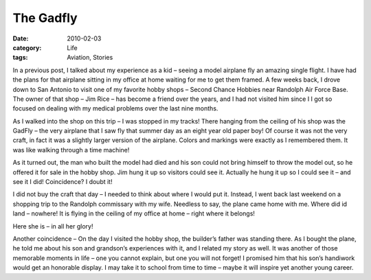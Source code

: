 ##########
The Gadfly
##########

:date: 2010-02-03
:category: Life
:tags: Aviation, Stories

In a previous post, I talked about my experience as a kid – seeing a model
airplane fly an amazing single flight. I have had the plans for that airplane
sitting in my office at home waiting for me to get them framed. A few weeks
back, I drove down to San Antonio to visit one of my favorite hobby shops –
Second Chance Hobbies near Randolph Air Force Base. The owner of that shop –
Jim Rice – has become a friend over the years, and I had not visited him since
I I got so focused on dealing with my medical problems over the last nine
months.

As I walked into the shop on this trip – I was stopped in my tracks! There
hanging from the ceiling of his shop was the GadFly – the very airplane that I
saw fly that summer day as an eight year old paper boy! Of course it was not
the very craft, in fact it was a slightly larger version of the airplane.
Colors and markings were exactly as I remembered them. It was like walking
through a time machine!

As it turned out, the man who built the model had died and his son could not
bring himself to throw the model out, so he offered it for sale in the hobby
shop. Jim hung it up so visitors could see it. Actually he hung it up so I
could see it – and see it I did! Coincidence? I doubt it!

I did not buy the craft that day – I needed to think about where I would put
it. Instead, I went back last weekend on a shopping trip to the Randolph
commissary with my wife. Needless to say, the plane came home with me. Where
did id land – nowhere! It is flying in the ceiling of my office at home – right
where it belongs!

Here she is – in all her glory!

..  image:: images/Gadfly.jpg
    :align: center
    :width: 600
    :alt: GadFly model

Another coincidence – On the day I visited the hobby shop, the builder’s father
was standing there. As I bought the plane, he told me about his son and
grandson’s experiences with it, and I related my story as well. It was another
of those memorable moments in life – one you cannot explain, but one you will
not forget! I promised him that his son’s handiwork would get an honorable
display. I may take it to school from time to time – maybe it will inspire yet
another young career.


